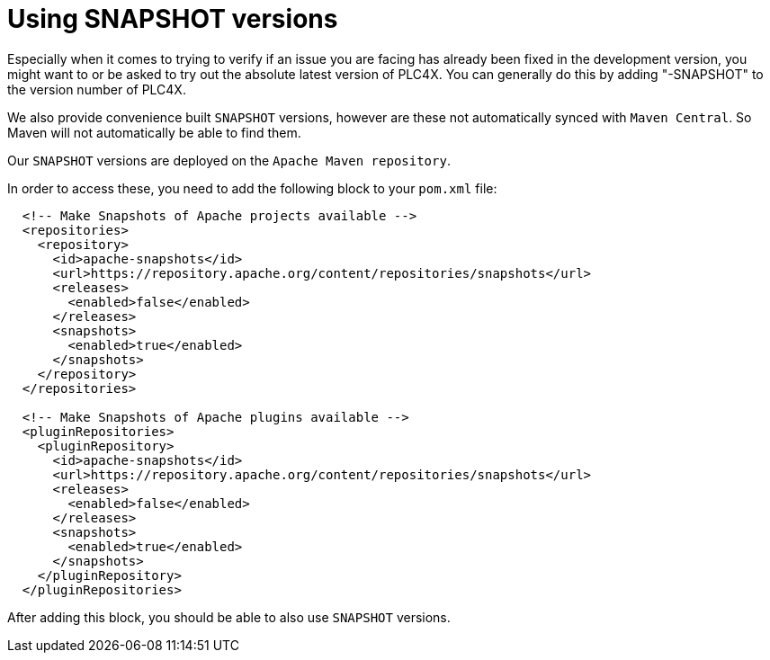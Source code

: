 //
//  Licensed to the Apache Software Foundation (ASF) under one or more
//  contributor license agreements.  See the NOTICE file distributed with
//  this work for additional information regarding copyright ownership.
//  The ASF licenses this file to You under the Apache License, Version 2.0
//  (the "License"); you may not use this file except in compliance with
//  the License.  You may obtain a copy of the License at
//
//      https://www.apache.org/licenses/LICENSE-2.0
//
//  Unless required by applicable law or agreed to in writing, software
//  distributed under the License is distributed on an "AS IS" BASIS,
//  WITHOUT WARRANTIES OR CONDITIONS OF ANY KIND, either express or implied.
//  See the License for the specific language governing permissions and
//  limitations under the License.
//

= Using SNAPSHOT versions

Especially when it comes to trying to verify if an issue you are facing has already been fixed in the development version, you might want to or be asked to try out the absolute latest version of PLC4X. You can generally do this by adding "-SNAPSHOT" to the version number of PLC4X.

We also provide convenience built `SNAPSHOT` versions, however are these not automatically synced with `Maven Central`. So Maven will not automatically be able to find them.

Our `SNAPSHOT` versions are deployed on the `Apache Maven repository`.

In order to access these, you need to add the following block to your `pom.xml` file:

[subs=attributes+]
----
  <!-- Make Snapshots of Apache projects available -->
  <repositories>
    <repository>
      <id>apache-snapshots</id>
      <url>https://repository.apache.org/content/repositories/snapshots</url>
      <releases>
        <enabled>false</enabled>
      </releases>
      <snapshots>
        <enabled>true</enabled>
      </snapshots>
    </repository>
  </repositories>

  <!-- Make Snapshots of Apache plugins available -->
  <pluginRepositories>
    <pluginRepository>
      <id>apache-snapshots</id>
      <url>https://repository.apache.org/content/repositories/snapshots</url>
      <releases>
        <enabled>false</enabled>
      </releases>
      <snapshots>
        <enabled>true</enabled>
      </snapshots>
    </pluginRepository>
  </pluginRepositories>
----

After adding this block, you should be able to also use `SNAPSHOT` versions.